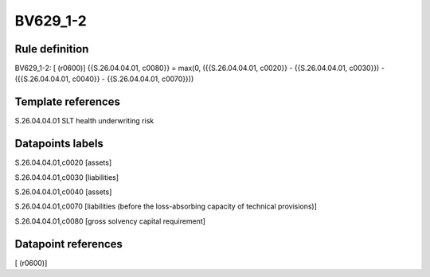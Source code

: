 =========
BV629_1-2
=========

Rule definition
---------------

BV629_1-2: [ (r0600)] {{S.26.04.04.01, c0080}} = max(0, ({{S.26.04.04.01, c0020}} - {{S.26.04.04.01, c0030}}) - ({{S.26.04.04.01, c0040}} - {{S.26.04.04.01, c0070}}))


Template references
-------------------

S.26.04.04.01 SLT health underwriting risk


Datapoints labels
-----------------

S.26.04.04.01,c0020 [assets]

S.26.04.04.01,c0030 [liabilities]

S.26.04.04.01,c0040 [assets]

S.26.04.04.01,c0070 [liabilities (before the loss-absorbing capacity of technical provisions)]

S.26.04.04.01,c0080 [gross solvency capital requirement]



Datapoint references
--------------------

[ (r0600)]